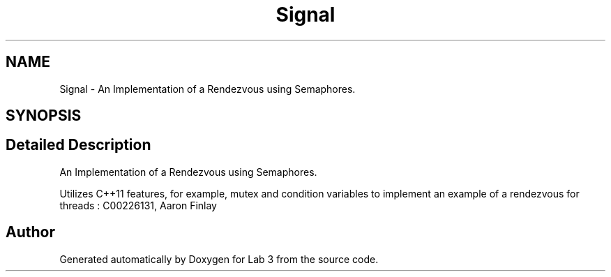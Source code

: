 .TH "Signal" 3 "Sat Nov 14 2020" "Lab 3" \" -*- nroff -*-
.ad l
.nh
.SH NAME
Signal \- An Implementation of a Rendezvous using Semaphores\&.  

.SH SYNOPSIS
.br
.PP
.SH "Detailed Description"
.PP 
An Implementation of a Rendezvous using Semaphores\&. 

Utilizes C++11 features, for example, mutex and condition variables to implement an example of a rendezvous for threads : C00226131, Aaron Finlay 

.SH "Author"
.PP 
Generated automatically by Doxygen for Lab 3 from the source code\&.
